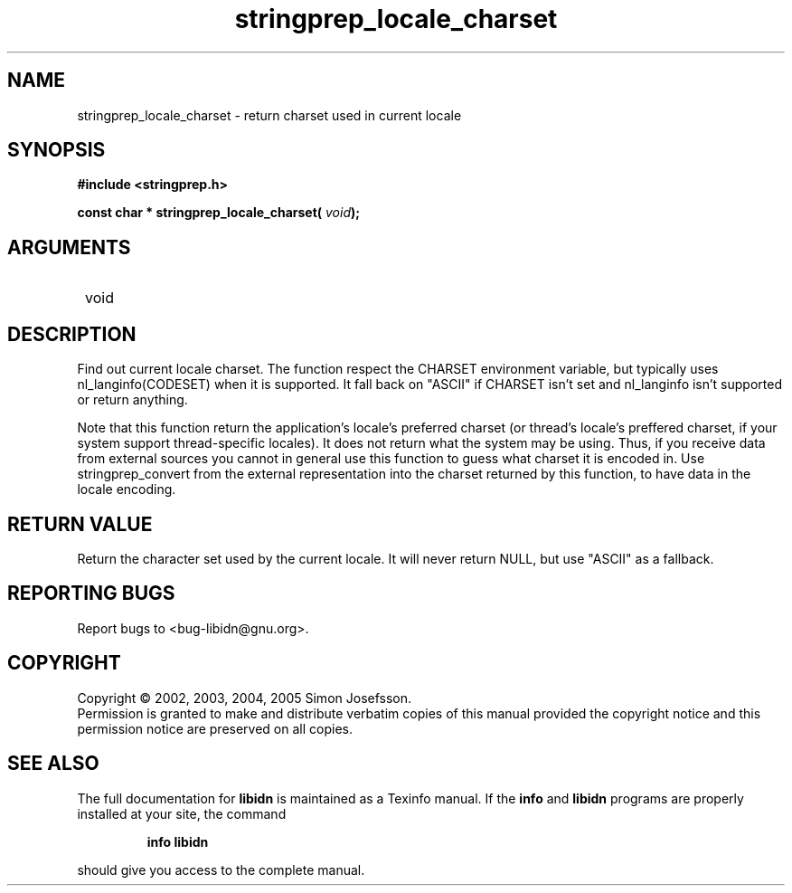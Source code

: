 .\" DO NOT MODIFY THIS FILE!  It was generated by gdoc.
.TH "stringprep_locale_charset" 3 "0.6.0" "libidn" "libidn"
.SH NAME
stringprep_locale_charset \- return charset used in current locale
.SH SYNOPSIS
.B #include <stringprep.h>
.sp
.BI "const char * stringprep_locale_charset( " void ");"
.SH ARGUMENTS
.IP " void" 12
.SH "DESCRIPTION"

Find out current locale charset.  The function respect the CHARSET
environment variable, but typically uses nl_langinfo(CODESET) when
it is supported.  It fall back on "ASCII" if CHARSET isn't set and
nl_langinfo isn't supported or return anything.

Note that this function return the application's locale's preferred
charset (or thread's locale's preffered charset, if your system
support thread-specific locales).  It does not return what the
system may be using.  Thus, if you receive data from external
sources you cannot in general use this function to guess what
charset it is encoded in.  Use stringprep_convert from the external
representation into the charset returned by this function, to have
data in the locale encoding.
.SH "RETURN VALUE"
Return the character set used by the current locale.
It will never return NULL, but use "ASCII" as a fallback.
.SH "REPORTING BUGS"
Report bugs to <bug-libidn@gnu.org>.
.SH COPYRIGHT
Copyright \(co 2002, 2003, 2004, 2005 Simon Josefsson.
.br
Permission is granted to make and distribute verbatim copies of this
manual provided the copyright notice and this permission notice are
preserved on all copies.
.SH "SEE ALSO"
The full documentation for
.B libidn
is maintained as a Texinfo manual.  If the
.B info
and
.B libidn
programs are properly installed at your site, the command
.IP
.B info libidn
.PP
should give you access to the complete manual.
